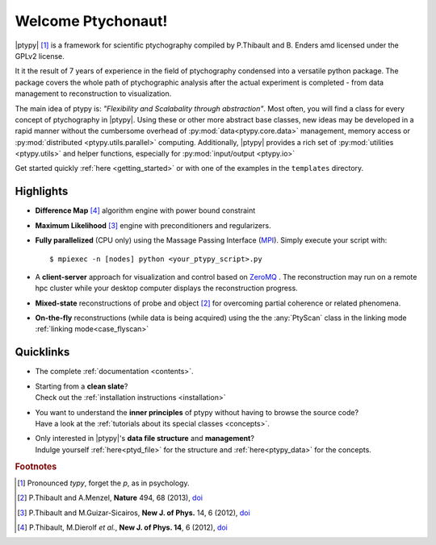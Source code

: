 Welcome Ptychonaut!
===================
     
|ptypy| [#pronounciation]_ is a
framework for scientific ptychography compiled by 
P.Thibault and B. Enders amd licensed under the GPLv2 license.

It it the result of 7 years of experience in the field of ptychography condensed
into a versatile python package. The package covers the whole path of
ptychographic analysis after the actual experiment is completed
- from data management to reconstruction to visualization.

The main idea of ptypy is: *"Flexibility and Scalabality through abstraction"*. 
Most often, you will find a class for every concept of ptychography in 
|ptypy|. Using these or other more abstract base classes, new ideas
may be developed in a rapid manner without the cumbersome overhead of 
:py:mod:`data<ptypy.core.data>` management, memory access or
:py:mod:`distributed <ptypy.utils.parallel>` computing. Additionally, |ptypy|
provides a rich set of :py:mod:`utilities <ptypy.utils>` and helper functions,
especially for :py:mod:`input/output <ptypy.io>`

Get started quickly :ref:`here <getting_started>` or with one of the examples in the ``templates`` directory.


Highlights
----------

* **Difference Map** [#dm]_ algorithm engine with power bound constraint
* **Maximum Likelihood** [#ml]_ engine with preconditioners and regularizers.

* **Fully parallelized** (CPU only) using the Massage Passing Interface 
  (`MPI <https://en.wikipedia.org/wiki/Message_Passing_Interface>`_). 
  Simply execute your script with::
  
    $ mpiexec -n [nodes] python <your_ptypy_script>.py

* A **client-server** approach for visualization and control based on 
  `ZeroMQ <http://www.zeromq.org>`_ .
  The reconstruction may run on a remote hpc cluster while your desktop
  computer displays the reconstruction progress.
  

* **Mixed-state** reconstructions of probe and object [#states]_ for 
  overcoming partial coherence or related phenomena.
  
* **On-the-fly** reconstructions (while data is being acquired) using the
  the :any:`PtyScan` class in the linking mode :ref:`linking mode<case_flyscan>` 


Quicklinks
----------
* | The complete :ref:`documentation <contents>`.

* | Starting from a **clean slate**?
  | Check out the :ref:`installation instructions <installation>` 
  
* | You want to understand the **inner principles** of ptypy without 
    having to browse the source code?
  | Have a look at the :ref:`tutorials about its special classes <concepts>`.
  
* | Only interested in |ptypy|'s **data file structure** and 
    **management**?
  | Indulge yourself :ref:`here<ptyd_file>` for the structure and 
    :ref:`here<ptypy_data>` for the concepts.




.. rubric:: Footnotes

.. [#pronounciation] Pronounced *typy*, forget the *p*, as in psychology.

.. [#states] P.Thibault and A.Menzel, **Nature** 494, 68 (2013), `doi <http://dx.doi.org/10.1038/nature11806>`_

.. [#ml] P.Thibault and M.Guizar-Sicairos, **New J. of Phys.** 14, 6 (2012), `doi <http://dx.doi.org/10.1126/science.1158573>`_

.. [#dm] P.Thibault, M.Dierolf *et al.*, **New J. of Phys. 14**, 6 (2012), `doi <http://dx.doi.org/10.1088/1367-2630/14/6/063004>`_
